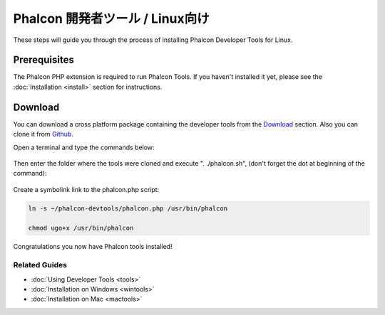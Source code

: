 Phalcon 開発者ツール / Linux向け
================================

These steps will guide you through the process of installing Phalcon Developer Tools for Linux.

Prerequisites
-------------
The Phalcon PHP extension is required to run Phalcon Tools. If you haven't installed it yet, please see the :doc:`Installation <install>`
section for instructions.

Download
--------
You can download a cross platform package containing the developer tools from the Download_ section. Also you can clone it from Github_.

Open a terminal and type the commands below:

.. figure:: ../_static/img/linux-1.png
   :align: center

Then enter the folder where the tools were cloned and execute ". ./phalcon.sh", (don't forget the dot at beginning of the command):

.. figure:: ../_static/img/linux-2.png
   :align: center

Create a symbolink link to the phalcon.php script:

.. code-block:: bash

    ln -s ~/phalcon-devtools/phalcon.php /usr/bin/phalcon

    chmod ugo+x /usr/bin/phalcon

Congratulations you now have Phalcon tools installed!

Related Guides
^^^^^^^^^^^^^^
* :doc:`Using Developer Tools <tools>`
* :doc:`Installation on Windows <wintools>`
* :doc:`Installation on Mac <mactools>`

.. _Download: http://phalconphp.com/download
.. _Github: https://github.com/phalcon/phalcon-devtools
